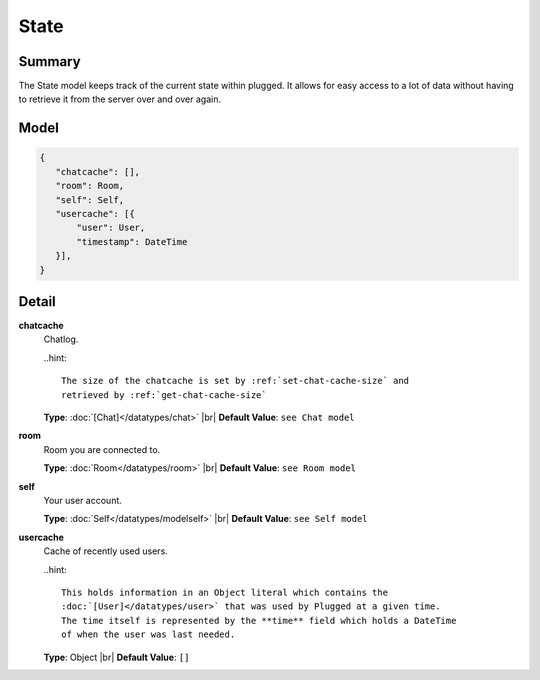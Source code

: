 =====
State
=====

.. |br| raw:: html

    <br />


.. role:: dt
   :class: datatype


Summary
-------

The State model keeps track of the current state within plugged. It allows for
easy access to a lot of data without having to retrieve it from the server over
and over again.


Model
-----

.. code-block:: Javascript

   {
      "chatcache": [],
      "room": Room,
      "self": Self,
      "usercache": [{
          "user": User,
          "timestamp": DateTime
      }],
   }


Detail
------

**chatcache**
   Chatlog.

   ..hint::

     The size of the chatcache is set by :ref:`set-chat-cache-size` and
     retrieved by :ref:`get-chat-cache-size`


   **Type**: :doc:`[Chat]</datatypes/chat>` |br|
   **Default Value**: ``see Chat model``


**room**
   Room you are connected to.

   **Type**: :doc:`Room</datatypes/room>` |br|
   **Default Value**: ``see Room model``


**self**
   Your user account.

   **Type**: :doc:`Self</datatypes/modelself>` |br|
   **Default Value**: ``see Self model``


**usercache**
   Cache of recently used users.

   ..hint::

     This holds information in an Object literal which contains the
     :doc:`[User]</datatypes/user>` that was used by Plugged at a given time.
     The time itself is represented by the **time** field which holds a DateTime
     of when the user was last needed.


   **Type**: :dt:`Object` |br|
   **Default Value**: ``[]``


